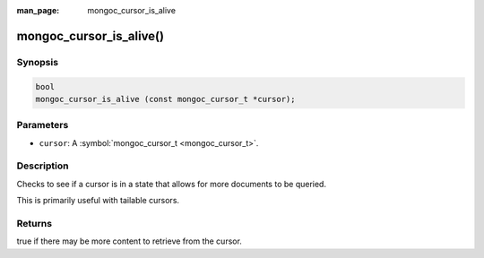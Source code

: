 :man_page: mongoc_cursor_is_alive

mongoc_cursor_is_alive()
========================

Synopsis
--------

.. code-block:: none

  bool
  mongoc_cursor_is_alive (const mongoc_cursor_t *cursor);

Parameters
----------

* ``cursor``: A :symbol:`mongoc_cursor_t <mongoc_cursor_t>`.

Description
-----------

Checks to see if a cursor is in a state that allows for more documents to be queried.

This is primarily useful with tailable cursors.

Returns
-------

true if there may be more content to retrieve from the cursor.

